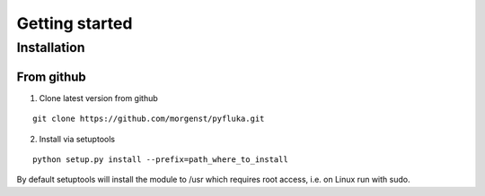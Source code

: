 .. _getting_started:

Getting started
===============


Installation
------------

From github
^^^^^^^^^^^

1. Clone latest version from github

::

    git clone https://github.com/morgenst/pyfluka.git

2. Install via setuptools

::

    python setup.py install --prefix=path_where_to_install

By default setuptools will install the module to /usr which requires root access, i.e. on Linux run with sudo.
